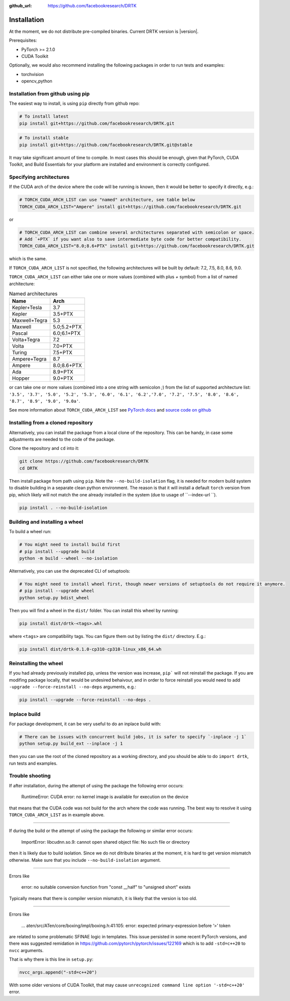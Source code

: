 
:github_url: https://github.com/facebookresearch/DRTK

Installation
===================================

At the moment, we do not distribute pre-compiled binaries. Current DRTK version is |version|.

Prerequisites:

* PyTorch >= 2.1.0
* CUDA Toolkit

Optionally, we would also recommend installing the following packages in order to run tests and examples:

* torchvision
* opencv_python

Installation from github using pip
^^^^^^^^^^^^^^^^^^^^^^^^^^^^^^^^^^^

The easiest way to install, is using ``pip`` directly from github repo:

.. code-block:: shell

    # To install latest
    pip install git+https://github.com/facebookresearch/DRTK.git

.. code-block:: shell

    # To install stable
    pip install git+https://github.com/facebookresearch/DRTK.git@stable

It may take significant amount of time to compile. In most cases this should be enough, given that PyTorch,
CUDA Toolkit, and Build Essentials for your platform are installed and environment is correctly configured.

Specifying architectures
^^^^^^^^^^^^^^^^^^^^^^^^^^^^^^^^^^^

If the CUDA arch of the device where the code will be running is known, then it would be better to specify it directly, e.g.:

.. code-block:: shell

    # TORCH_CUDA_ARCH_LIST can use "named" architecture, see table below
    TORCH_CUDA_ARCH_LIST="Ampere" install git+https://github.com/facebookresearch/DRTK.git

or

.. code-block:: shell

    # TORCH_CUDA_ARCH_LIST can combine several architectures separated with semicolon or space.
    # Add `+PTX` if you want also to save intermediate byte code for better compatibility.
    TORCH_CUDA_ARCH_LIST="8.0;8.6+PTX" install git+https://github.com/facebookresearch/DRTK.git

which is the same.

If ``TORCH_CUDA_ARCH_LIST`` is not specified, the following architectures will be built by default: 7.2, 7.5, 8.0, 8.6, 9.0.

``TORCH_CUDA_ARCH_LIST`` can either take one or more values (combined with plus `+` symbol) from a list of named architecture:

.. list-table:: Named architectures
   :header-rows: 1

   * - Name
     - Arch
   * - Kepler+Tesla
     - 3.7
   * - Kepler
     - 3.5+PTX
   * - Maxwell+Tegra
     - 5.3
   * - Maxwell
     - 5.0;5.2+PTX
   * - Pascal
     - 6.0;6.1+PTX
   * - Volta+Tegra
     - 7.2
   * - Volta
     - 7.0+PTX
   * - Turing
     - 7.5+PTX
   * - Ampere+Tegra
     - 8.7
   * - Ampere
     - 8.0;8.6+PTX
   * - Ada
     - 8.9+PTX
   * - Hopper
     - 9.0+PTX

or can take one or more values (combined into a one string with semicolon `;`) from the list of supported architecture list: ``'3.5', '3.7', '5.0', '5.2', '5.3', '6.0', '6.1', '6.2','7.0', '7.2', '7.5', '8.0', '8.6', '8.7', '8.9', '9.0', '9.0a'``.

See more information about ``TORCH_CUDA_ARCH_LIST`` see `PyTorch docs <https://pytorch.org/docs/stable/cpp_extension.html#torch.utils.cpp_extension.CUDAExtension>`_ and  `source code on github <https://github.com/pytorch/pytorch/blob/c9653bf2ca6dd88b991d71abf836bd9a7a1d9dc3/torch/utils/cpp_extension.py#L1980>`_

Installing from a cloned repository
^^^^^^^^^^^^^^^^^^^^^^^^^^^^^^^^^^^

Alternatively, you can install the package from a local clone of the repository.
This can be handy, in case some adjustments are needed to the code of the package.

Clone the repository and ``cd`` into it:

.. code-block:: shell

    git clone https://github.com/facebookresearch/DRTK
    cd DRTK

Then install package from path using ``pip``. Note the ``--no-build-isolation`` flag, it is needed for modern build
system to disable building in a separate clean python environment.
The reason is that it will install a default ``torch`` version from pip, which likely will not match the one already installed in the system (due to usage of ``--index-url ``).

.. code-block:: shell

    pip install . --no-build-isolation


Building and installing a wheel
^^^^^^^^^^^^^^^^^^^^^^^^^^^^^^^

To build a wheel run:

.. code-block:: shell

    # You might need to install build first
    # pip install --upgrade build
    python -m build --wheel --no-isolation

Alternatively, you can use the deprecated CLI of setuptools:

.. code-block:: shell

    # You might need to install wheel first, though newer versions of setuptools do not require it anymore.
    # pip install --upgrade wheel
    python setup.py bdist_wheel

Then you will find a wheel in the ``dist/`` folder. You can install this wheel by running:

.. code-block:: shell

    pip install dist/drtk-<tags>.whl

where ``<tags>`` are compatibility tags. You can figure them out by listing the ``dist/`` directory. E.g.:

.. code-block:: shell

    pip install dist/drtk-0.1.0-cp310-cp310-linux_x86_64.wh

Reinstalling the wheel
^^^^^^^^^^^^^^^^^^^^^^

If you had already previously installed pip, unless the version was increase, ``pip``` will not reinstall the package.
If you are modifing package locally, that would be undesired behaivour, and in order to force reinstall you would need to add
``-upgrade --force-reinstall --no-deps`` arguments, e.g.:

.. code-block:: shell

    pip install --upgrade --force-reinstall --no-deps .

Inplace build
^^^^^^^^^^^^^

For package development, it can be very useful to do an inplace build with:

.. code-block:: shell

    # There can be issues with concurrent build jobs, it is safer to specify `-inplace -j 1`
    python setup.py build_ext --inplace -j 1

then you can use the root of the cloned repository as a working directory, and you should be able to do ``import drtk``, run tests and examples.

Trouble shooting
^^^^^^^^^^^^^^^^

If after installation, during the attempt of using the package the following error occurs:

    RuntimeError: CUDA error: no kernel image is available for execution on the device

that means that the CUDA code was not build for the arch where the code was running. The best way to resolve it using
``TORCH_CUDA_ARCH_LIST`` as in example above.

------------------

If during the build or the attempt of using the package the following or similar error occurs:

    ImportError: libcudnn.so.9: cannot open shared object file: No such file or directory

then it is likely due to build isolation. Since we do not ditribute binaries at the moment, it is hard to get version mismatch otherwise.
Make sure that you include ``--no-build-isolation`` argument.

------------------

Errors like

    error: no suitable conversion function from "const __half" to "unsigned short" exists

Typically means that there is compiler version mismatch, it is likely that the version is too old.

------------------

Errors like

    ... aten/src/ATen/core/boxing/impl/boxing.h:41:105: error: expected primary-expression before ‘>’ token

are related to some problematic SFINAE logic in templates. This issue persisted in some recent PyTorch versions,
and there was suggested remidation in https://github.com/pytorch/pytorch/issues/122169 which is to add ``-std=c++20`` to ``nvcc`` arguments.

That is why there is this line in ``setup.py``:

.. code-block:: python

    nvcc_args.append("-std=c++20")

With some older versions of CUDA Toolkit, that may cause ``unrecognized command line option '-std=c++20'`` error.
